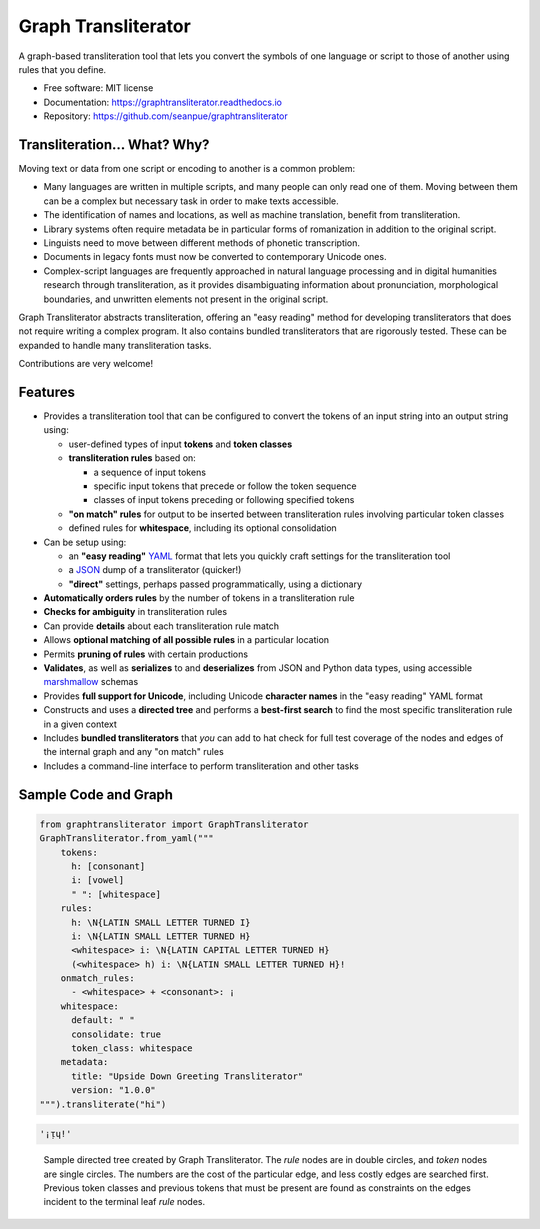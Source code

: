 ====================
Graph Transliterator
====================

.. image:: https://img.shields.io/pypi/v/graphtransliterator.svg
        :target: https://pypi.python.org/pypi/graphtransliterator

.. image:: https://img.shields.io/travis/seanpue/graphtransliterator.svg
        :target: https://travis-ci.org/seanpue/graphtransliterator

.. image:: https://readthedocs.org/projects/graphtransliterator/badge/?version=latest
        :target: https://graphtransliterator.readthedocs.io/en/latest/?badge=latest
        :alt: Documentation Status

.. image:: https://pyup.io/repos/github/seanpue/graphtransliterator/shield.svg
     :target: https://pyup.io/repos/github/seanpue/graphtransliterator/
     :alt: Updates

.. image:: https://img.shields.io/badge/code%20style-black-000000.svg
     :target: https://github.com/ambv/black

.. image:: https://img.shields.io/pypi/pyversions/graphtransliterator
       :alt: PyPI - Python Version

A graph-based transliteration tool that lets you convert the symbols of one
language or script to those of another using rules that you define.

* Free software: MIT license
* Documentation: https://graphtransliterator.readthedocs.io
* Repository: https://github.com/seanpue/graphtransliterator

Transliteration... What? Why?
-----------------------------

Moving text or data from one script or encoding to another is a common problem:

- Many languages are written in multiple scripts, and many people can only read one of
  them. Moving between them can be a complex but necessary task in order to make
  texts accessible.

- The identification of names and locations, as well as machine translation,
  benefit from transliteration.

- Library systems often require metadata be in particular forms of romanization in
  addition to the original script.

- Linguists need to move between different methods of phonetic transcription.

- Documents in legacy fonts must now be converted to contemporary Unicode ones.

- Complex-script languages are frequently approached in natural language processing and
  in digital humanities research through transliteration, as it provides disambiguating
  information about pronunciation, morphological boundaries, and unwritten elements not
  present in the original script.

Graph Transliterator abstracts transliteration, offering an "easy reading" method for
developing transliterators that does not require writing a complex program. It also
contains bundled transliterators that are rigorously tested. These can be expanded to
handle many transliteration tasks.

Contributions are very welcome!


Features
--------

* Provides a transliteration tool that can be configured to convert the tokens
  of an input string into an output string using:

  * user-defined types of input **tokens** and **token classes**
  * **transliteration rules** based on:

    * a sequence of input tokens
    * specific input tokens that precede or follow the token sequence
    * classes of input tokens preceding or following specified tokens

  * **"on match" rules** for output to be inserted between transliteration
    rules involving particular token classes
  * defined rules for **whitespace**, including its optional consolidation

* Can be setup using:

  * an **"easy reading"** `YAML <https://yaml.org>`_ format that lets you
    quickly craft settings for the transliteration tool
  * a `JSON <https://json.org>`_ dump of a transliterator (quicker!)
  * **"direct"** settings, perhaps passed programmatically, using a dictionary

* **Automatically orders rules** by the number of tokens in a
  transliteration rule
* **Checks for ambiguity** in transliteration rules
* Can provide **details** about each transliteration rule match
* Allows **optional matching of all possible rules** in a particular location
* Permits **pruning of rules** with certain productions
* **Validates**, as well as **serializes** to and **deserializes** from JSON
  and Python data types, using accessible
  `marshmallow <https://marshmallow.readthedocs.io/>`_ schemas
* Provides **full support for Unicode**, including Unicode **character names**
  in the "easy reading" YAML format
* Constructs and uses a **directed tree** and performs a **best-first search**
  to find the most specific transliteration rule in a given context
* Includes **bundled transliterators** that *you* can add to
  hat check for full test coverage of the nodes and edges of the internal graph and any
  "on match" rules
* Includes a command-line interface to perform transliteration and other tasks

Sample Code and Graph
---------------------

.. code-block:: python

  from graphtransliterator import GraphTransliterator
  GraphTransliterator.from_yaml("""
      tokens:
        h: [consonant]
        i: [vowel]
        " ": [whitespace]
      rules:
        h: \N{LATIN SMALL LETTER TURNED I}
        i: \N{LATIN SMALL LETTER TURNED H}
        <whitespace> i: \N{LATIN CAPITAL LETTER TURNED H}
        (<whitespace> h) i: \N{LATIN SMALL LETTER TURNED H}!
      onmatch_rules:
        - <whitespace> + <consonant>: ¡
      whitespace:
        default: " "
        consolidate: true
        token_class: whitespace
      metadata:
        title: "Upside Down Greeting Transliterator"
        version: "1.0.0"
  """).transliterate("hi")

.. code-block:: none

    '¡ᴉɥ!'

.. figure:: https://raw.githubusercontent.com/seanpue/graphtransliterator/master/docs/_static/sample_graph.png
   :alt: sample graph

   Sample directed tree created by Graph Transliterator. The `rule` nodes are in double
   circles, and `token` nodes  are single circles. The numbers are the cost of the
   particular edge, and less costly edges are searched first. Previous token classes
   and previous tokens that must be present are found as constraints on the edges
   incident to the terminal leaf `rule` nodes.
